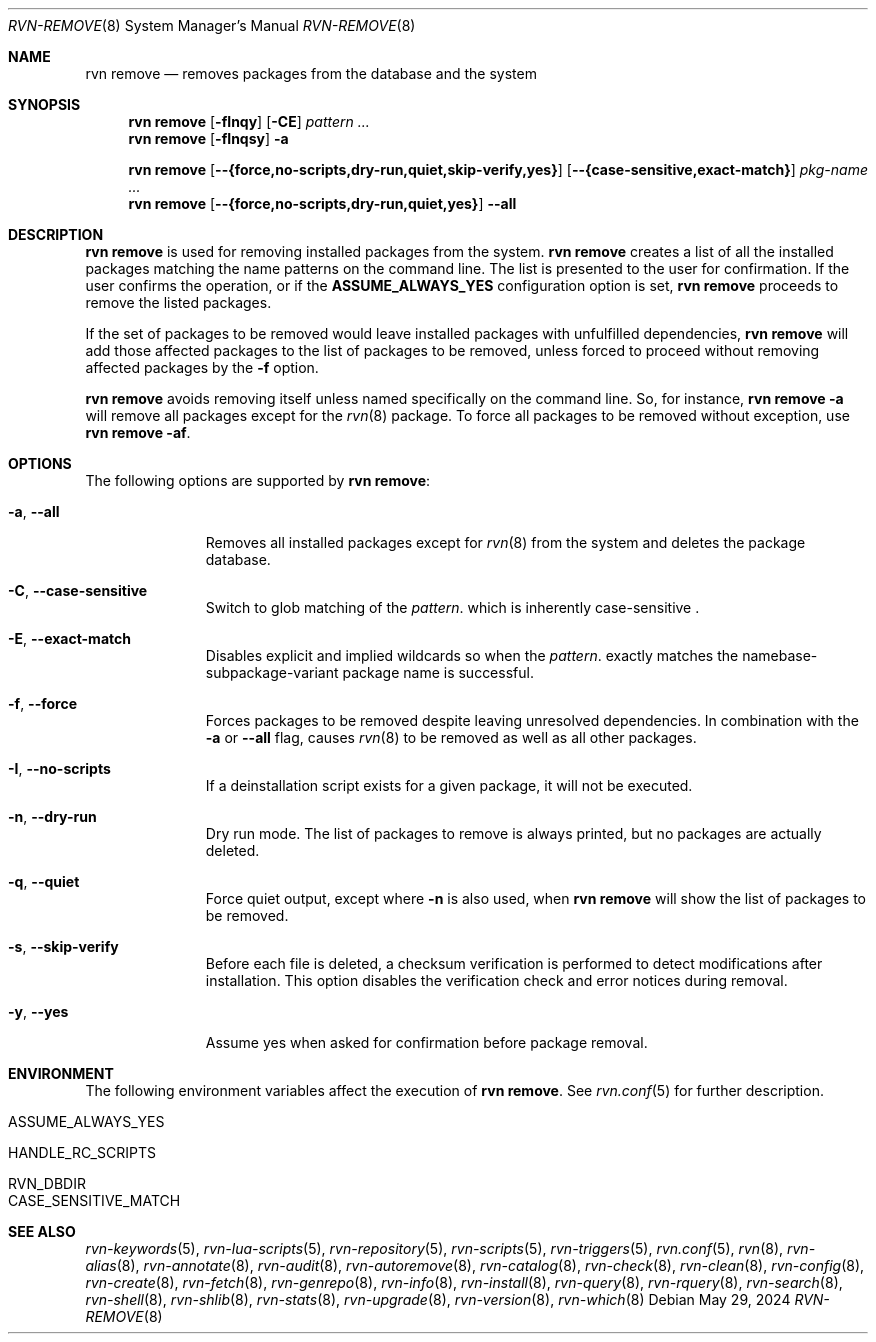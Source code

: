 .Dd May 29, 2024
.Dt RVN-REMOVE 8
.Os
.Sh NAME
.Nm "rvn remove"
.Nd removes packages from the database and the system
.Sh SYNOPSIS
.Nm
.Op Fl fInqy
.Op Fl CE
.Ar pattern ...
.Nm
.Op Fl fInqsy
.Fl a
.Pp
.Nm
.Op Cm --{force,no-scripts,dry-run,quiet,skip-verify,yes}
.Op Cm --{case-sensitive,exact-match}
.Ar pkg-name ...
.Nm
.Op Cm --{force,no-scripts,dry-run,quiet,yes}
.Cm --all
.Sh DESCRIPTION
.Nm
is used for removing installed packages from the system.
.Nm
creates a list of all the installed packages matching the name patterns
on the command line.
The list is presented to the user for confirmation.
If the user confirms the operation, or if the
.Cm ASSUME_ALWAYS_YES
configuration option is set,
.Nm
proceeds to remove the listed packages.
.Pp
If the set of packages to be removed would leave installed packages
with unfulfilled dependencies,
.Nm
will add those affected packages to the list of packages to be removed,
unless forced to proceed without removing affected packages by the
.Fl f
option.
.Pp
.Nm
avoids removing itself unless named specifically on the command line.
So, for instance,
.Nm Fl a
will remove all packages except for the
.Xr rvn 8
package.
To force all packages to be removed without exception, use
.Nm Fl af .
.Sh OPTIONS
The following options are supported by
.Nm :
.Bl -tag -width recursive
.It Fl a , Cm --all
Removes all installed packages except for
.Xr rvn 8
from the system and deletes the package database.
.It Fl C , Cm --case-sensitive
Switch to glob matching of the
.Ar pattern .
which is inherently case-sensitive .
.It Fl E , Cm --exact-match
Disables explicit and implied wildcards so when the
.Ar pattern .
exactly matches the namebase-subpackage-variant
package name is successful.
.It Fl f , Cm --force
Forces packages to be removed despite leaving unresolved dependencies.
In combination with the
.Fl a
or
.Fl -all
flag, causes
.Xr rvn 8
to be removed as well as all other packages.
.It Fl I , Cm --no-scripts
If a deinstallation script exists for a given package, it will not be executed.
.It Fl n , Cm --dry-run
Dry run mode.
The list of packages to remove is always printed, but no packages are
actually deleted.
.It Fl q , Cm --quiet
Force quiet output, except where
.Fl n
is also used, when
.Nm
will show the list of packages to be removed.
.It Fl s , Cm --skip-verify
Before each file is deleted, a checksum verification is performed to
detect modifications after installation.
This option disables the verification check and error notices during removal.
.It Fl y , Cm --yes
Assume yes when asked for confirmation before package removal.
.El
.Sh ENVIRONMENT
The following environment variables affect the execution of
.Nm .
See
.Xr rvn.conf 5
for further description.
.Bl -tag -width ".Ev NO_DESCRIPTIONS"
.It Ev ASSUME_ALWAYS_YES
.It Ev HANDLE_RC_SCRIPTS
.It Ev RVN_DBDIR
.It Ev CASE_SENSITIVE_MATCH
.El
.Sh SEE ALSO
.Xr rvn-keywords 5 ,
.Xr rvn-lua-scripts 5 ,
.Xr rvn-repository 5 ,
.Xr rvn-scripts 5 ,
.Xr rvn-triggers 5 ,
.Xr rvn.conf 5 ,
.Xr rvn 8 ,
.Xr rvn-alias 8 ,
.Xr rvn-annotate 8 ,
.Xr rvn-audit 8 ,
.Xr rvn-autoremove 8 ,
.Xr rvn-catalog 8 ,
.Xr rvn-check 8 ,
.Xr rvn-clean 8 ,
.Xr rvn-config 8 ,
.Xr rvn-create 8 ,
.Xr rvn-fetch 8 ,
.Xr rvn-genrepo 8 ,
.Xr rvn-info 8 ,
.Xr rvn-install 8 ,
.Xr rvn-query 8 ,
.Xr rvn-rquery 8 ,
.Xr rvn-search 8 ,
.Xr rvn-shell 8 ,
.Xr rvn-shlib 8 ,
.Xr rvn-stats 8 ,
.Xr rvn-upgrade 8 ,
.Xr rvn-version 8 ,
.Xr rvn-which 8
